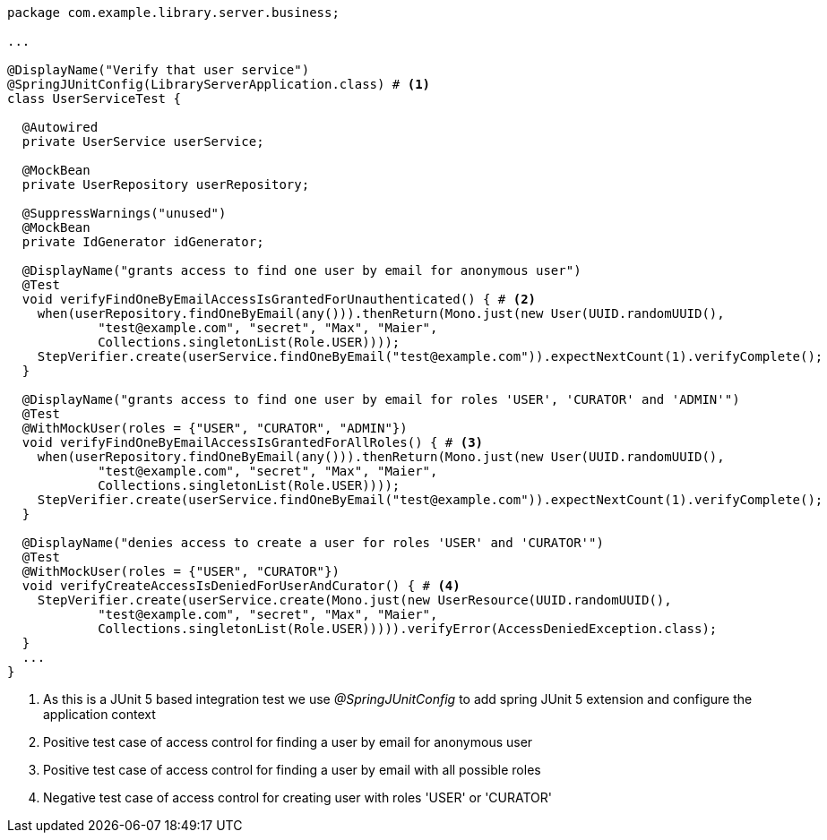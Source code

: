 [source,options="nowrap"]
----
package com.example.library.server.business;

...

@DisplayName("Verify that user service")
@SpringJUnitConfig(LibraryServerApplication.class) # <1>
class UserServiceTest {

  @Autowired
  private UserService userService;

  @MockBean
  private UserRepository userRepository;

  @SuppressWarnings("unused")
  @MockBean
  private IdGenerator idGenerator;

  @DisplayName("grants access to find one user by email for anonymous user")
  @Test
  void verifyFindOneByEmailAccessIsGrantedForUnauthenticated() { # <2>
    when(userRepository.findOneByEmail(any())).thenReturn(Mono.just(new User(UUID.randomUUID(),
            "test@example.com", "secret", "Max", "Maier",
            Collections.singletonList(Role.USER))));
    StepVerifier.create(userService.findOneByEmail("test@example.com")).expectNextCount(1).verifyComplete();
  }

  @DisplayName("grants access to find one user by email for roles 'USER', 'CURATOR' and 'ADMIN'")
  @Test
  @WithMockUser(roles = {"USER", "CURATOR", "ADMIN"})
  void verifyFindOneByEmailAccessIsGrantedForAllRoles() { # <3>
    when(userRepository.findOneByEmail(any())).thenReturn(Mono.just(new User(UUID.randomUUID(),
            "test@example.com", "secret", "Max", "Maier",
            Collections.singletonList(Role.USER))));
    StepVerifier.create(userService.findOneByEmail("test@example.com")).expectNextCount(1).verifyComplete();
  }

  @DisplayName("denies access to create a user for roles 'USER' and 'CURATOR'")
  @Test
  @WithMockUser(roles = {"USER", "CURATOR"})
  void verifyCreateAccessIsDeniedForUserAndCurator() { # <4>
    StepVerifier.create(userService.create(Mono.just(new UserResource(UUID.randomUUID(),
            "test@example.com", "secret", "Max", "Maier",
            Collections.singletonList(Role.USER))))).verifyError(AccessDeniedException.class);
  }
  ...
}
----
<1> As this is a JUnit 5 based integration test we use _@SpringJUnitConfig_ to add spring JUnit 5 extension and configure the application context
<2> Positive test case of access control for finding a user by email for anonymous user
<4> Positive test case of access control for finding a user by email with all possible roles
<5> Negative test case of access control for creating user with roles 'USER' or 'CURATOR'

